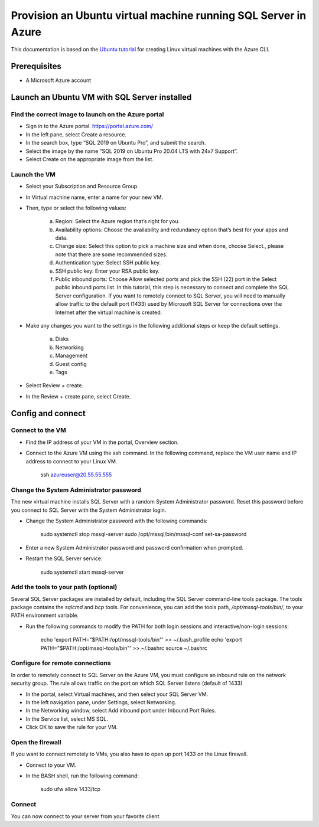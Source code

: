 Provision an Ubuntu virtual machine running SQL Server in Azure
===============================================================

This documentation is based on the `Ubuntu tutorial <https://ubuntu.com/tutorials/provision-an-ubuntu-virtual-machine-running-sql-server-in-azure#2-launch-an-ubuntu-vm-with-sql-server-installed>`_
for creating Linux virtual machines with the Azure CLI.


Prerequisites
-------------

- A Microsoft Azure account


Launch an Ubuntu VM with SQL Server installed
---------------------------------------------


Find the correct image to launch on the Azure portal
~~~~~~~~~~~~~~~~~~~~~~~~~~~~~~~~~~~~~~~~~~~~~~~~~~~~

- Sign in to the Azure portal. https://portal.azure.com/

- In the left pane, select Create a resource.

- In the search box, type “SQL 2019 on Ubuntu Pro”, and submit the search.

- Select the image by the name “SQL 2019 on Ubuntu Pro 20.04 LTS with 24x7 Support”.

- Select Create on the appropriate image from the list.


Launch the VM
~~~~~~~~~~~~~~

- Select your Subscription and Resource Group.

- In Virtual machine name, enter a name for your new VM.

- Then, type or select the following values:

    a. Region: Select the Azure region that’s right for you.
    b. Availability options: Choose the availability and redundancy option that’s best for your apps and data.
    c. Change size: Select this option to pick a machine size and when done, choose Select., please note that there are some recommended sizes.
    d. Authentication type: Select SSH public key.
    e. SSH public key: Enter your RSA public key.
    f. Public inbound ports: Choose Allow selected ports and pick the SSH (22) port in the Select public inbound ports list. In this tutorial, this step is necessary to connect and complete the SQL Server configuration. If you want to remotely connect to SQL Server, you will need to manually allow traffic to the default port (1433) used by Microsoft SQL Server for connections over the Internet after the virtual machine is created.

- Make any changes you want to the settings in the following additional steps or keep the default settings.

    a. Disks
    b. Networking
    c. Management
    d. Guest config
    e. Tags

- Select Review + create.

- In the Review + create pane, select Create.


Config and connect
------------------



Connect to the VM
~~~~~~~~~~~~~~~~~~

- Find the IP address of your VM in the portal, Overview section.

- Connect to the Azure VM using the ssh command. In the following command, replace the VM user name and IP address to connect to your Linux VM.

    ssh azureuser@20.55.55.555


Change the System Administrator password
~~~~~~~~~~~~~~~~~~~~~~~

The new virtual machine installs SQL Server with a random System Administrator password. Reset this password before you connect to SQL Server with the System Administrator login.



- Change the System Administrator password with the following commands:

    sudo systemctl stop mssql-server
    sudo /opt/mssql/bin/mssql-conf set-sa-password

- Enter a new System Administrator password and password confirmation when prompted.

- Restart the SQL Server service.

    sudo systemctl start mssql-server


Add the tools to your path (optional)
~~~~~~~~~~~~~~~~~~~~~~~~~~~~~~~~~~~~~

Several SQL Server packages are installed by default, including the SQL Server command-line tools package. The tools package contains the `sqlcmd` and `bcp` tools. For convenience, you can add the tools path, `/opt/mssql-tools/bin/`, to your PATH environment variable.

- Run the following commands to modify the PATH for both login sessions and interactive/non-login sessions:

    echo 'export PATH="$PATH:/opt/mssql-tools/bin"' >> ~/.bash_profile
    echo 'export PATH="$PATH:/opt/mssql-tools/bin"' >> ~/.bashrc
    source ~/.bashrc


Configure for remote connections
~~~~~~~~~~~~~~~~~~~~~~~~~~~~~~~~

In order to remotely connect to SQL Server on the Azure VM, you must configure an inbound rule on the network security group. The rule allows traffic on the port on which SQL Server listens (default of 1433)

- In the portal, select Virtual machines, and then select your SQL Server VM.

- In the left navigation pane, under Settings, select Networking.

- In the Networking window, select Add inbound port under Inbound Port Rules.

- In the Service list, select MS SQL.

- Click OK to save the rule for your VM.


Open the firewall
~~~~~~~~~~~~~~~~~

If you want to connect remotely to VMs, you also have to open up port 1433 on the Linux firewall.

- Connect to your VM.
- In the BASH shell, run the following command:

    sudo ufw allow 1433/tcp


Connect
~~~~~~~

You can now connect to your server from your favorite client